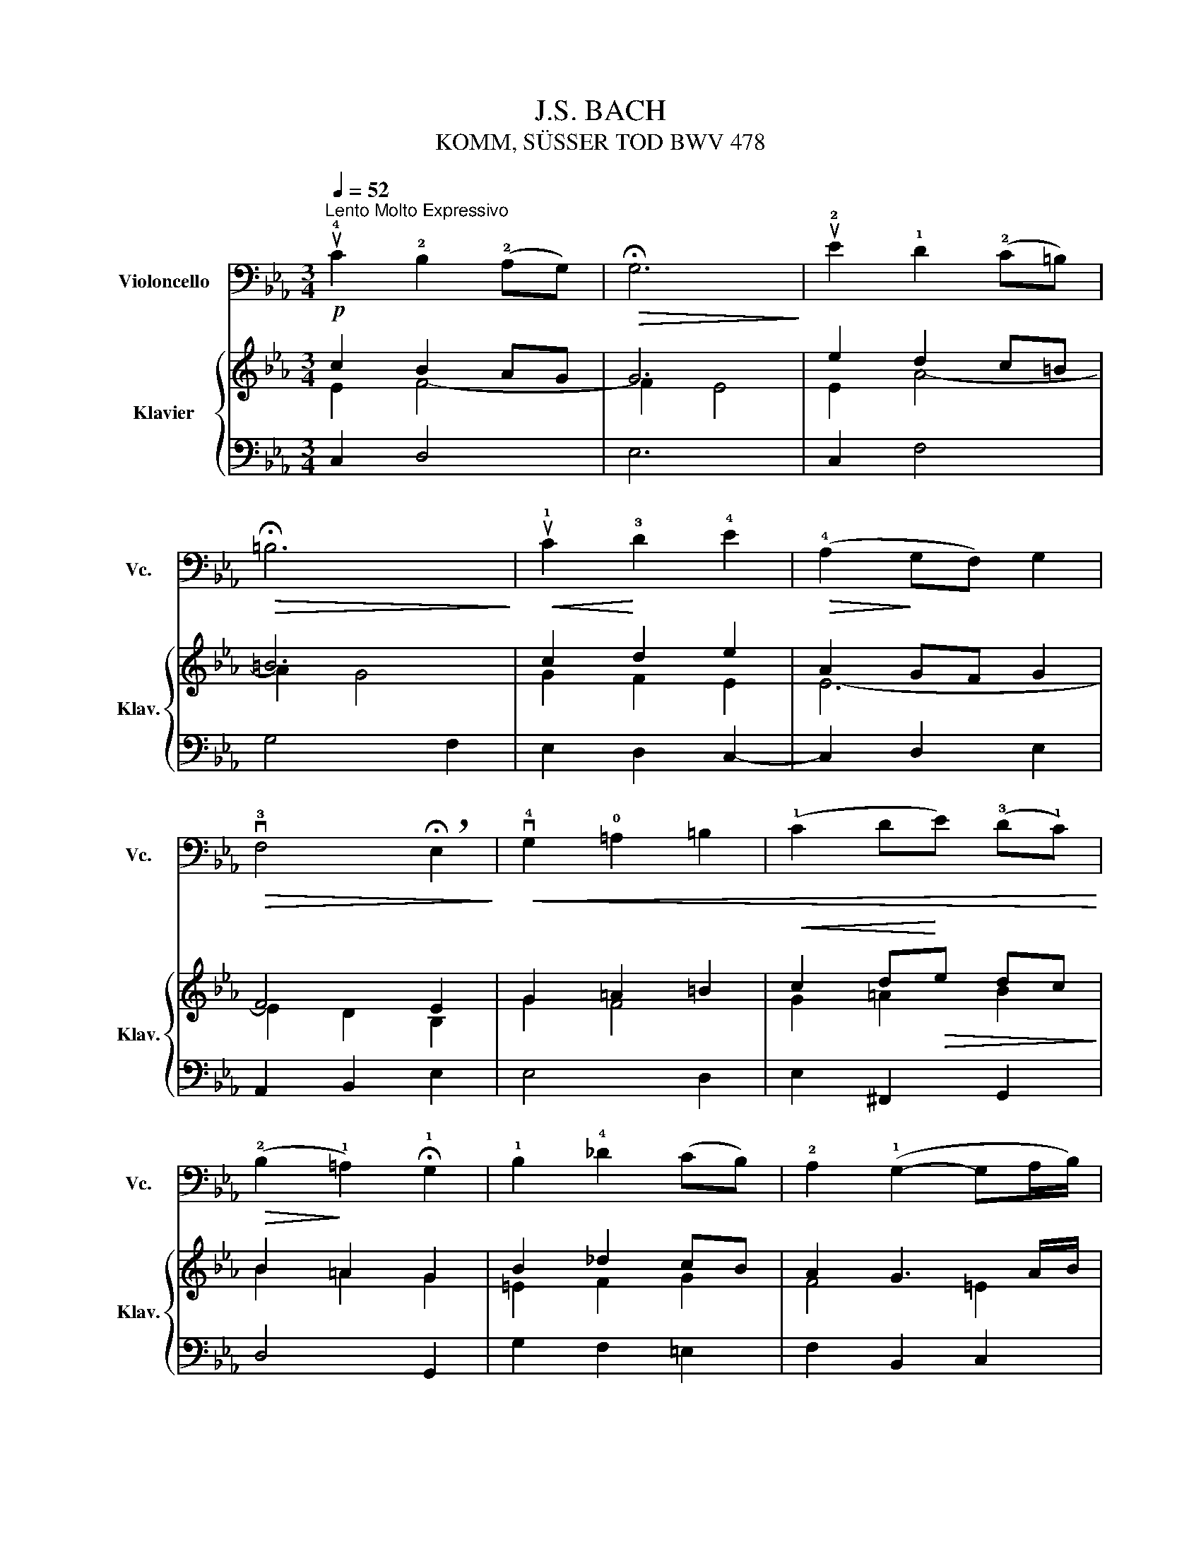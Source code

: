 X:1
T:J.S. BACH
T:KOMM, SÜSSER TOD BWV 478
%%score 1 { ( 2 3 ) | ( 4 5 ) }
L:1/8
Q:1/4=52
M:3/4
K:Eb
V:1 bass nm="Violoncello" snm="Vc."
V:2 treble nm="Klavier" snm="Klav."
V:3 treble 
V:4 bass 
V:5 bass 
V:1
"^Lento Molto Expressivo" u!4!C2 !2!B,2 (!2!A,G,) |!>(! !fermata!G,6!>)! | u!2!E2 !1!D2 (!2!C=B,) | %3
!>(! !fermata!=B,6!>)! |!<(! u!1!C2!<)! !3!D2 !4!E2 |!>(! (!4!A,2!>)! G,F,) G,2 | %6
!>(! v!3!F,4 !breath!!fermata!E,2!>)! |!<(! v!4!G,2 !0!=A,2 =B,2 | (!1!C2 DE) (!3!D!1!C)!<)! | %9
!>(! (!2!B,2!>)! !1!=A,2) !fermata!!1!G,2 | !1!B,2 !4!_D2 (CB,) | !2!A,2 (!1!G,2- G,A,/B,/) | %12
 !fermata!A,6 | (!4!F!1!D) !4!B,2 !2!A,2 | (!1!G,2 !2!ED) E2 |!>(! !fermata!!1!D6!>)! | %16
!p! u!1!E2 (GF) (!4!ED) |!<(! (CE DC) (!1!=B,C)!<)! |!>(! !4!G,6!>)! | %19
"^(rit.)"!p! (u!2!A,G,) !4!E,2 (D,C,) | !fermata!C,6 |] %21
V:2
!p! c2 B2 AG | G6 | e2 d2 c=B | =B6 | c2 d2 e2 | A2 GF G2 | F4 E2 | G2 =A2 =B2 | %8
!<(! c2 d!<)!!>(!e dc!>)! | B2 =A2 G2 | B2 _d2 cB | A2 G3 A/B/ | A6 | fd B2 A2 | G2 ed e2 | %15
!>(! d6!>)! | e2 gf ed | ce dc =Bc |!>(! G6!>)! | AG E2 DC | C6 |] %21
V:3
 E2 F4- | F2 E4 | E2 A4- | A2 G4 | G2 F2 E2 | E6- | E2 D2 B,2 | G2 F4 | G2 =A2 B2 | B2 =A2 G2 | %10
 =E2 F2 G2 | F4 =E2 | F6 | A2 FE FD | G4 F2 | F6 | B2 G2 B2 | A6 | D2 E4 | D2 C2 =B,2 | G,6 |] %21
V:4
 C,2 D,4 | E,6 | C,2 F,4 | G,4 F,2 | E,2 D,2 C,2- | C,2 D,2 E,2 | A,,2 B,,2 E,2 | E,4 D,2 | %8
 E,2 ^F,,2 G,,2 | D,4 G,,2 | G,2 F,2 =E,2 | F,2 B,,2 C,2 | F,,2 F,G, F,E, | D,3 C, D,B,, | %14
 E,2 C,2 F,2 | B,,2 B,C B,A, | G,F, E,2 G,2 | A,G, F,E, F,2- | F,2 E,D, E,C, | F,,2 G,,4 | %20
 [C,E,]6 |] %21
V:5
 x6 | x6 | x6 | x6 | x6 | x6 | x6 | x6 | x6 | x6 | x6 | x6 | x6 | x6 | x6 | x6 | x6 | x6 | x6 | %19
 x6 | C,,6 |] %21

